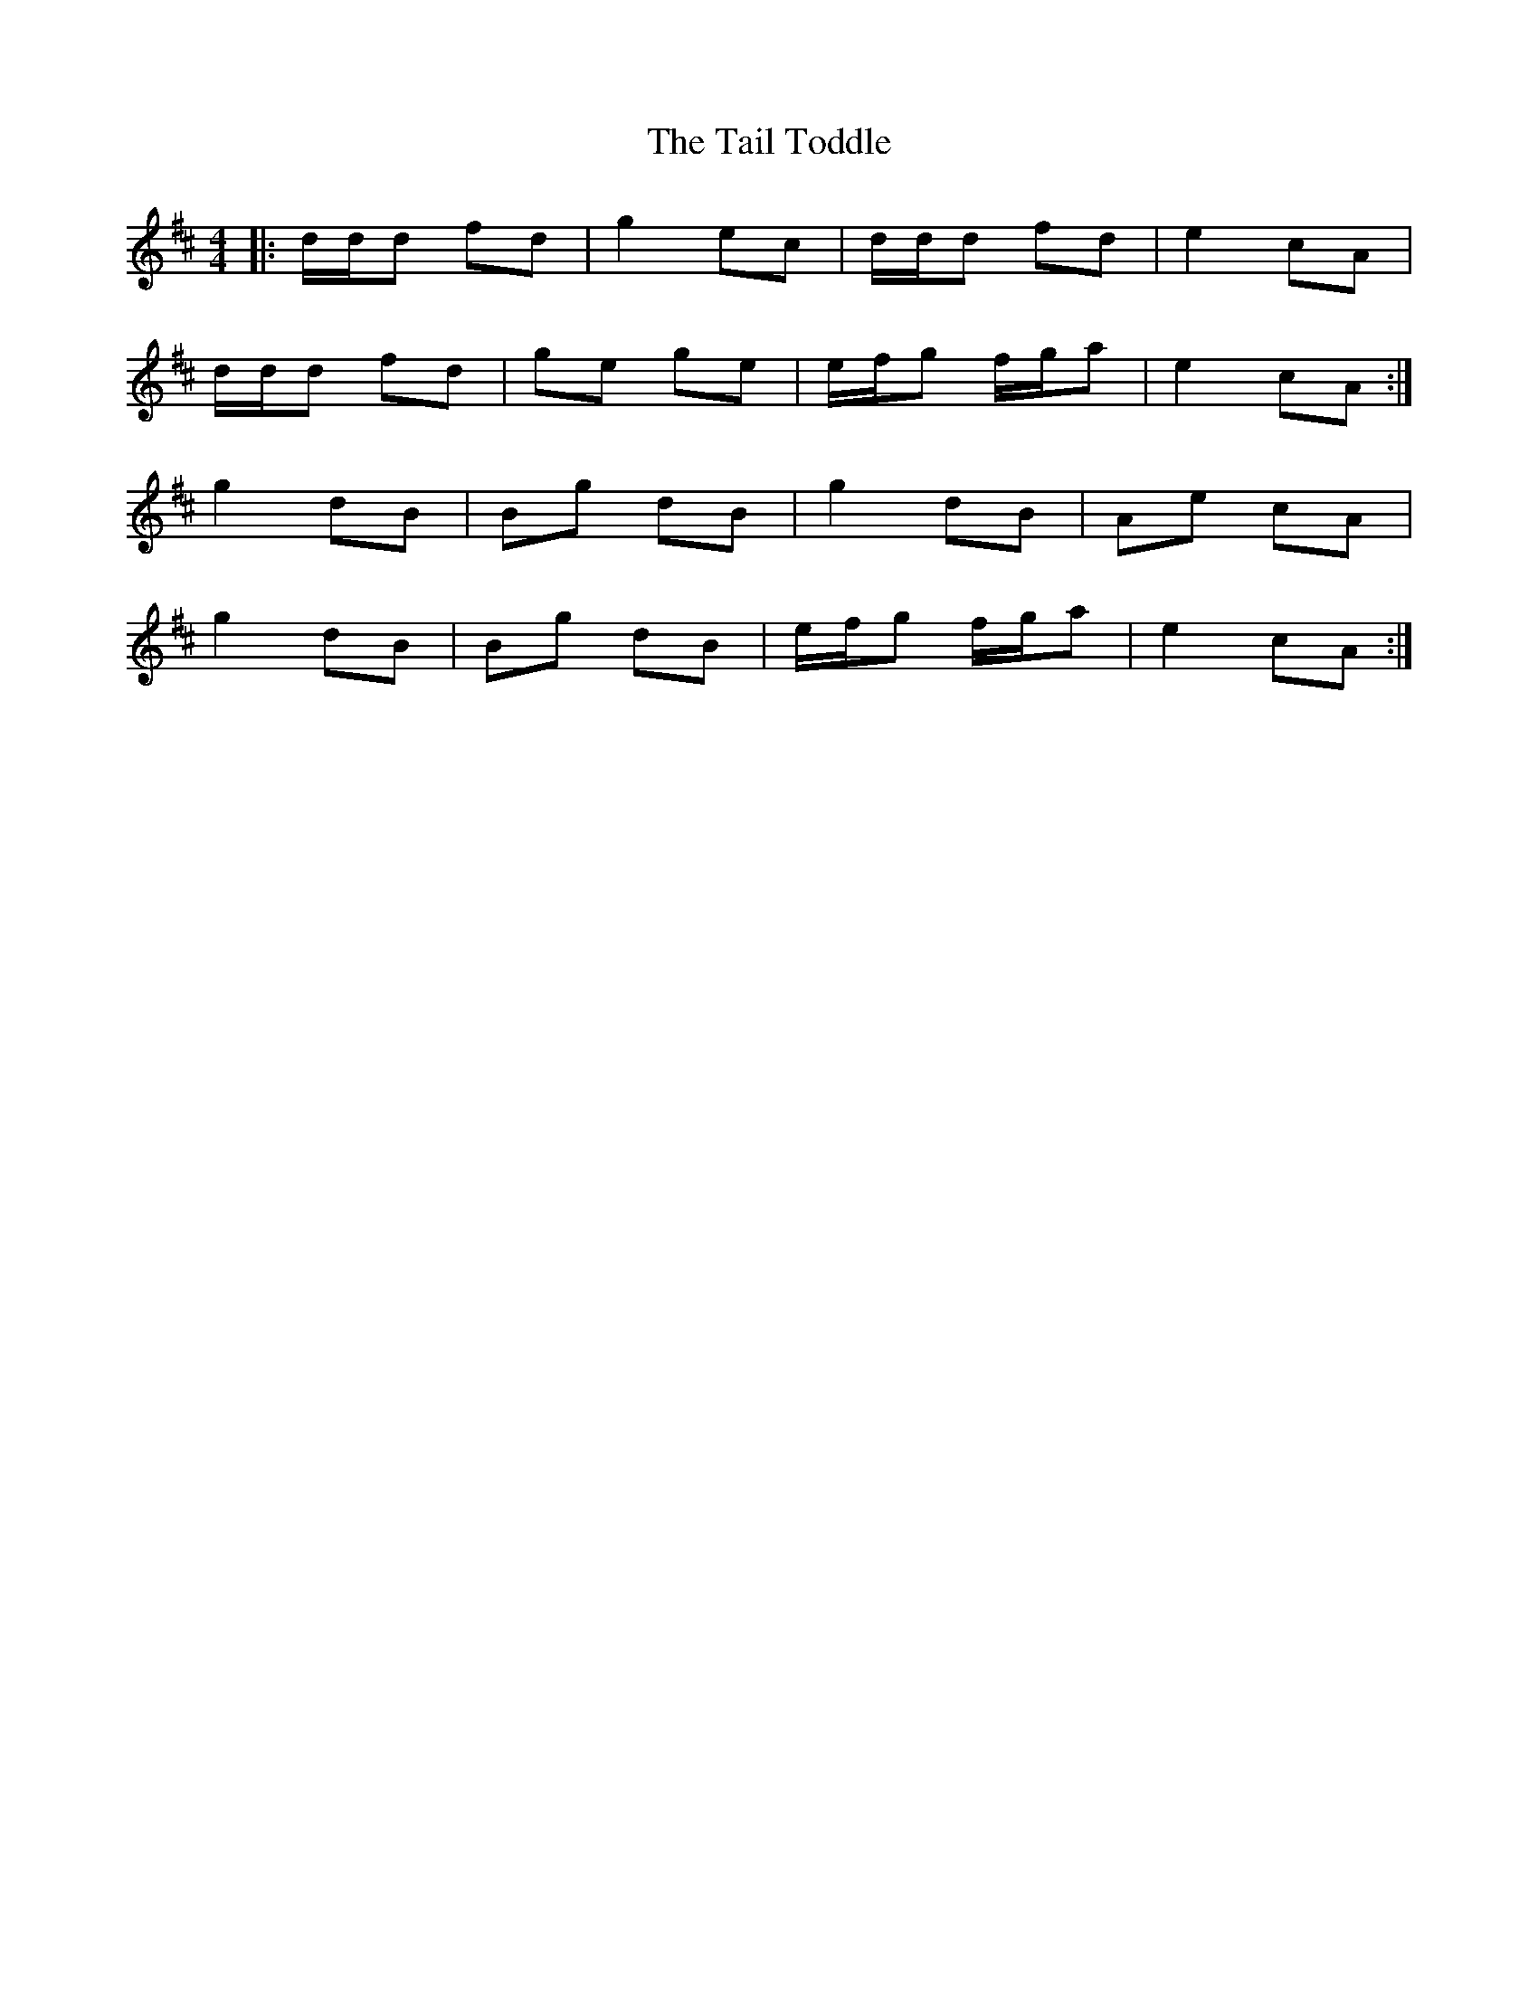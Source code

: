 X: 39255
T: Tail Toddle, The
R: reel
M: 4/4
K: Dmajor
|:d/d/d fd|g2 ec|d/d/d fd|e2 cA|
d/d/d fd|ge ge|e/f/g f/g/a|e2 cA:|
g2dB|Bg dB|g2dB|Ae cA|
g2dB|Bg dB|e/f/g f/g/a|e2 cA:|

